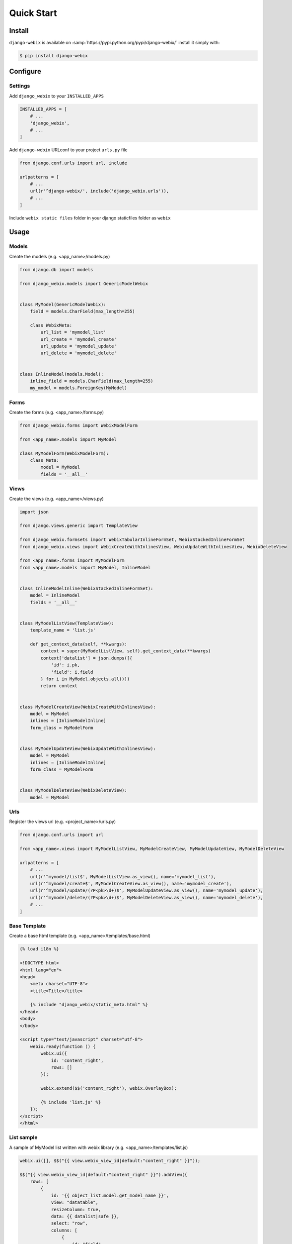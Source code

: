 Quick Start
===========

Install
-------

``django-webix`` is available on :samp:`https://pypi.python.org/pypi/django-webix/` install it simply with:

.. code-block:: bash

    $ pip install django-webix

Configure
---------

Settings
~~~~~~~~

Add ``django_webix`` to your ``INSTALLED_APPS``

.. code-block:: python

    INSTALLED_APPS = [
        # ...
        'django_webix',
        # ...
    ]

Add ``django-webix`` URLconf to your project ``urls.py`` file

.. code-block:: python

    from django.conf.urls import url, include

    urlpatterns = [
        # ...
        url(r'^django-webix/', include('django_webix.urls')),
        # ...
    ]

Include ``webix static files`` folder in your django staticfiles folder as ``webix``


Usage
-----

Models
~~~~~~

Create the models (e.g. <app_name>/models.py)

.. code-block:: python

    from django.db import models

    from django_webix.models import GenericModelWebix


    class MyModel(GenericModelWebix):
        field = models.CharField(max_length=255)

        class WebixMeta:
            url_list = 'mymodel_list'
            url_create = 'mymodel_create'
            url_update = 'mymodel_update'
            url_delete = 'mymodel_delete'


    class InlineModel(models.Model):
        inline_field = models.CharField(max_length=255)
        my_model = models.ForeignKey(MyModel)


Forms
~~~~~

Create the forms (e.g. <app_name>/forms.py)

.. code-block:: python

    from django_webix.forms import WebixModelForm

    from <app_name>.models import MyModel

    class MyModelForm(WebixModelForm):
        class Meta:
            model = MyModel
            fields = '__all__'


Views
~~~~~

Create the views (e.g. <app_name>/views.py)

.. code-block:: python


    import json

    from django.views.generic import TemplateView

    from django_webix.formsets import WebixTabularInlineFormSet, WebixStackedInlineFormSet
    from django_webix.views import WebixCreateWithInlinesView, WebixUpdateWithInlinesView, WebixDeleteView

    from <app_name>.forms import MyModelForm
    from <app_name>.models import MyModel, InlineModel


    class InlineModelInline(WebixStackedInlineFormSet):
        model = InlineModel
        fields = '__all__'


    class MyModelListView(TemplateView):
        template_name = 'list.js'

        def get_context_data(self, **kwargs):
            context = super(MyModelListView, self).get_context_data(**kwargs)
            context['datalist'] = json.dumps([{
                'id': i.pk,
                'field': i.field
            } for i in MyModel.objects.all()])
            return context


    class MyModelCreateView(WebixCreateWithInlinesView):
        model = MyModel
        inlines = [InlineModelInline]
        form_class = MyModelForm


    class MyModelUpdateView(WebixUpdateWithInlinesView):
        model = MyModel
        inlines = [InlineModelInline]
        form_class = MyModelForm


    class MyModelDeleteView(WebixDeleteView):
        model = MyModel


Urls
~~~~

Register the views url (e.g. <project_name>/urls.py)

.. code-block:: python

    from django.conf.urls import url

    from <app_name>.views import MyModelListView, MyModelCreateView, MyModelUpdateView, MyModelDeleteView

    urlpatterns = [
        # ...
        url(r'^mymodel/list$', MyModelListView.as_view(), name='mymodel_list'),
        url(r'^mymodel/create$', MyModelCreateView.as_view(), name='mymodel_create'),
        url(r'^mymodel/update/(?P<pk>\d+)$', MyModelUpdateView.as_view(), name='mymodel_update'),
        url(r'^mymodel/delete/(?P<pk>\d+)$', MyModelDeleteView.as_view(), name='mymodel_delete'),
        # ...
    ]


Base Template
~~~~~~~~~~~~~

Create a base html template (e.g. <app_name>/templates/base.html)

.. code-block:: html

    {% load i18n %}

    <!DOCTYPE html>
    <html lang="en">
    <head>
        <meta charset="UTF-8">
        <title>Title</title>

        {% include "django_webix/static_meta.html" %}
    </head>
    <body>
    </body>

    <script type="text/javascript" charset="utf-8">
        webix.ready(function () {
            webix.ui({
                id: 'content_right',
                rows: []
            });

            webix.extend($$('content_right'), webix.OverlayBox);

            {% include 'list.js' %}
        });
    </script>
    </html>


List sample
~~~~~~~~~~~

A sample of MyModel list written with webix library (e.g. <app_name>/templates/list.js)

.. code-block:: javascript

    webix.ui([], $$("{{ view.webix_view_id|default:"content_right" }}"));

    $$("{{ view.webix_view_id|default:"content_right" }}").addView({
        rows: [
            {
                id: '{{ object_list.model.get_model_name }}',
                view: "datatable",
                resizeColumn: true,
                data: {{ datalist|safe }},
                select: "row",
                columns: [
                    {
                        id: "field",
                        header: "Field",
                        fillspace: true
                    }
                ],
                on: {
                    onItemDblClick: function (id, e, trg) {
                        var $this = this;

                        $.ajax({
                            url: '{% url 'mymodel_update' 1 %}'.replace('1', id.row),
                            dataType: "script",
                            success: function (text, data, XmlHttpRequest) {
                            },
                            error: function () {
                                alert('Error')
                            }
                        });
                    }
                }
            },
            {
                view: "toolbar",
                id: "myToolbar",
                cols: [
                    {
                        view: "button", value: "New", width: 100, align: "center", click: function () {
                            $.ajax({
                                url: '{% url 'mymodel_create' %}',
                                dataType: "script",
                                success: function (text, data, XmlHttpRequest) {
                                },
                                error: function () {
                                    alert('Error')
                                }
                            });
                        }
                    }
                ]
            }
        ]
    }, -1);

